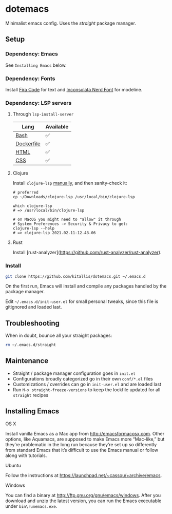 * dotemacs
Minimalist emacs config. Uses the [[(https://github.com/raxod502/straight.el)][straight]] package manager.

** Setup
*** Dependency: Emacs
See ~Installing Emacs~ below.

*** Dependency: Fonts
Install [[https://github.com/tonsky/FiraCode][Fira Code]] for text and [[https://github.com/ryanoasis/nerd-fonts/blob/master/patched-fonts/Inconsolata/complete/Inconsolata%20Nerd%20Font%20Complete.otf][Inconsolata Nerd Font]] for modeline.

*** Dependency: LSP servers
**** Through ~lsp-install-server~

| Lang       | Available |
|------------+-----------|
| [[https://emacs-lsp.github.io/lsp-mode/page/lsp-css/][Bash]]       | ✅        |
| [[https://emacs-lsp.github.io/lsp-mode/page/lsp-dockerfile/][Dockerfile]] | ✅        |
| [[https://emacs-lsp.github.io/lsp-mode/page/lsp-html/][HTML]]       | ✅        |
| [[https://emacs-lsp.github.io/lsp-mode/page/lsp-css/][CSS]]        | ✅        |

**** Clojure
Install ~clojure-lsp~ [[https://github.com/clojure-lsp/clojure-lsp#manually][manually]], and then sanity-check it:

#+BEGIN_SRC shell
# preferred
cp ~/Downloads/clojure-lsp /usr/local/bin/clojure-lsp

which clojure-lsp
# => /usr/local/bin/clojure-lsp

# on MacOS you might need to "allow" it through
# System Preferences -> Security & Privacy to get:
clojure-lsp --help
# => clojure-lsp 2021.02.11-12.43.06
#+END_SRC

**** Rust

Install [rust-analyzer](https://github.com/rust-analyzer/rust-analyzer).

*** Install
#+BEGIN_SRC bash
git clone https://github.com/kitallis/dotemacs.git ~/.emacs.d
#+END_SRC

On the first run, Emacs will install and compile any packages handled by the package manager.

Edit =~/.emacs.d/init-user.el= for small personal tweaks, since this file is gitignored and loaded last.

** Troubleshooting
When in doubt, bounce all your straight packages:

#+BEGIN_SRC bash
rm ~/.emacs.d/straight
#+END_SRC

** Maintenance
  - Straight / package manager configuration goes in ~init.el~
  - Configurations broadly categorized go in their own ~conf/*.el~ files
  - Customizations / overrides can go in ~init-user.el~ and are loaded last
  - Run ~M-x straight-freeze-versions~ to keep the lockfile updated for all ~straight~ recipes

** Installing Emacs
**** OS X

Install vanilla Emacs as a Mac app from http://emacsformacosx.com. Other options, like Aquamacs, are supposed to make Emacs more “Mac-like,” but they’re problematic in the long run because they’re set up so differently from standard Emacs that it’s difficult to use the Emacs manual or follow along with tutorials.

**** Ubuntu

Follow the instructions at https://launchpad.net/~cassou/+archive/emacs.

**** Windows

You can find a binary at http://ftp.gnu.org/gnu/emacs/windows. After you download and unzip the latest version, you can run the Emacs executable under ~bin\runemacs.exe~.
